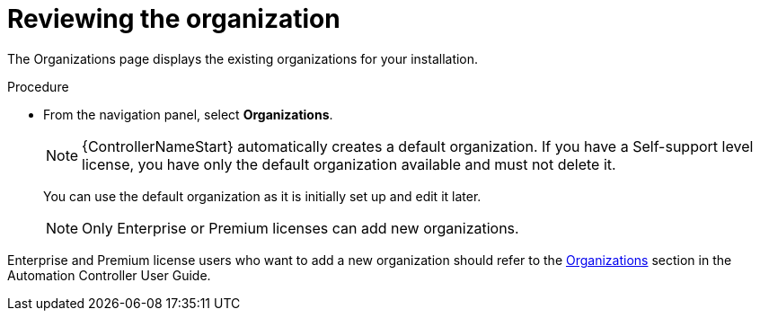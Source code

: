 [id="controller-review-organizations"]

= Reviewing the organization

The Organizations page displays the existing organizations for your installation.

.Procedure

* From the navigation panel, select *Organizations*.
+
[NOTE]
====
{ControllerNameStart} automatically creates a default organization. 
If you have a Self-support level license, you have only the default organization available and must not delete it.
====
You can use the default organization as it is initially set up and edit it later.
+
[NOTE]
====
Only Enterprise or Premium licenses can add new organizations.
====

Enterprise and Premium license users who want to add a new organization should refer to the link:https://docs.ansible.com/automation-controller/4.4/html/userguide/organizations.html#ug-organizations[Organizations] section in the Automation Controller User Guide.
